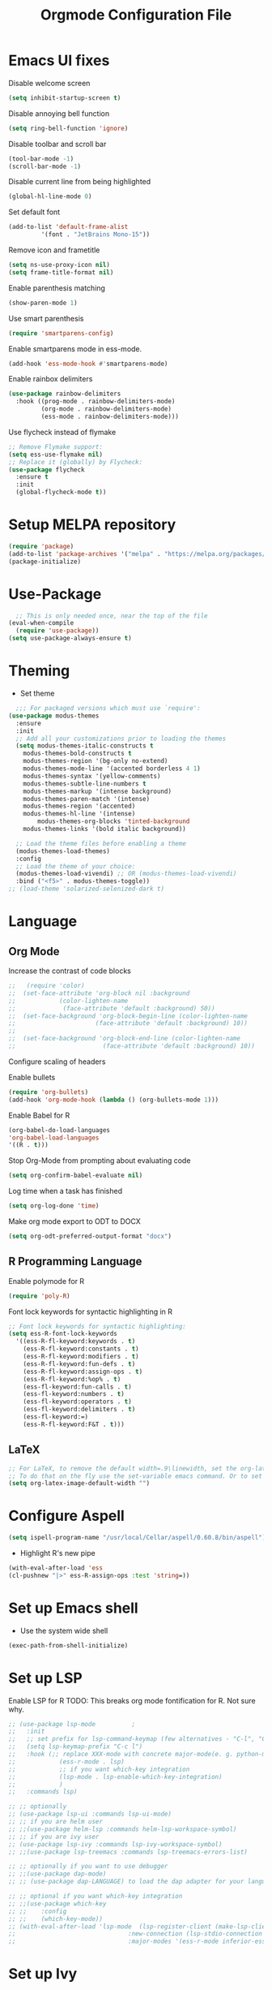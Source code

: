 #+TITLE: Orgmode Configuration File
#+PROPERTY: header-args:emacs-lisp :tangle ./init.el

* Emacs UI fixes

Disable welcome screen
#+begin_src emacs-lisp
(setq inhibit-startup-screen t)
#+end_src

Disable annoying bell function
#+begin_src emacs-lisp
  (setq ring-bell-function 'ignore)
#+end_src

Disable toolbar and scroll bar
#+begin_src emacs-lisp
  (tool-bar-mode -1)
  (scroll-bar-mode -1)
#+end_src

Disable current line from being highlighted
#+begin_src emacs-lisp
 (global-hl-line-mode 0)
#+end_src

Set default font
#+begin_src emacs-lisp
(add-to-list 'default-frame-alist
	     '(font . "JetBrains Mono-15"))
#+end_src

Remove icon and frametitle
#+begin_src emacs-lisp
  (setq ns-use-proxy-icon nil)
  (setq frame-title-format nil)
#+end_src

Enable parenthesis matching
#+begin_src emacs-lisp
    (show-paren-mode 1)
#+end_src 

Use smart parenthesis
#+begin_src emacs-lisp
(require 'smartparens-config)
#+end_src

Enable smartparens mode in ess-mode.
#+begin_src emacs-lisp
(add-hook 'ess-mode-hook #'smartparens-mode)
#+end_src

Enable rainbox delimiters
#+begin_src emacs-lisp
(use-package rainbow-delimiters
  :hook ((prog-mode . rainbow-delimiters-mode)
         (org-mode . rainbow-delimiters-mode)
         (ess-mode . rainbow-delimiters-mode)))
#+end_src

Use flycheck instead of flymake
#+begin_src emacs-lisp
;; Remove Flymake support:
(setq ess-use-flymake nil)
;; Replace it (globally) by Flycheck:
(use-package flycheck
  :ensure t
  :init
  (global-flycheck-mode t))
#+end_src 

* Setup MELPA repository

#+begin_src emacs-lisp
(require 'package)
(add-to-list 'package-archives '("melpa" . "https://melpa.org/packages/") t)
(package-initialize)
#+end_src

#+RESULTS:

* Use-Package
#+begin_src emacs-lisp
    ;; This is only needed once, near the top of the file
  (eval-when-compile
    (require 'use-package))
  (setq use-package-always-ensure t)
#+end_src

* Theming
- Set theme
#+begin_src emacs-lisp
    ;;; For packaged versions which must use `require':
  (use-package modus-themes
    :ensure
    :init
    ;; Add all your customizations prior to loading the themes
    (setq modus-themes-italic-constructs t
	  modus-themes-bold-constructs t 
	  modus-themes-region '(bg-only no-extend)
	  modus-themes-mode-line '(accented borderless 4 1)
	  modus-themes-syntax '(yellow-comments)
	  modus-themes-subtle-line-numbers t
	  modus-themes-markup '(intense background)
	  modus-themes-paren-match '(intense)
	  modus-themes-region '(accented)
	  modus-themes-hl-line '(intense)
          modus-themes-org-blocks 'tinted-background
	  modus-themes-links '(bold italic background))

    ;; Load the theme files before enabling a theme
    (modus-themes-load-themes)
    :config
    ;; Load the theme of your choice:
    (modus-themes-load-vivendi) ;; OR (modus-themes-load-vivendi)
    :bind ("<f5>" . modus-themes-toggle))
  ;; (load-theme 'solarized-selenized-dark t)
#+end_src

* Language
** Org Mode
Increase the contrast of code blocks
#+begin_src emacs-lisp :eval no
;;   (require 'color)
;;  (set-face-attribute 'org-block nil :background
;;		      (color-lighten-name
;;		       (face-attribute 'default :background) 50))
;;  (set-face-background 'org-block-begin-line (color-lighten-name
;;						(face-attribute 'default :background) 10))
;;
;;  (set-face-background 'org-block-end-line (color-lighten-name
;;					      (face-attribute 'default :background) 10))
#+end_src

Configure scaling of headers

Enable bullets
#+begin_src emacs-lisp
  (require 'org-bullets)
  (add-hook 'org-mode-hook (lambda () (org-bullets-mode 1)))
#+end_src

Enable Babel for R
#+begin_src emacs-lisp
  (org-babel-do-load-languages
  'org-babel-load-languages
  '((R . t)))
#+end_src

Stop Org-Mode from prompting about evaluating code
#+begin_src emacs-lisp
  (setq org-confirm-babel-evaluate nil)
#+end_src

Log time when a task has finished
#+begin_src emacs-lisp
(setq org-log-done 'time) 
#+end_src

Make org mode export to ODT to DOCX
#+begin_src emacs-lisp
(setq org-odt-preferred-output-format "docx")
#+end_src

** R Programming Language

Enable polymode for R
#+begin_src emacs-lisp
  (require 'poly-R)
#+end_src

Font lock keywords for syntactic highlighting in R
#+begin_src emacs-lisp
  ;; Font lock keywords for syntactic highlighting:
  (setq ess-R-font-lock-keywords
	'((ess-R-fl-keyword:keywords . t)
	  (ess-R-fl-keyword:constants . t)
	  (ess-R-fl-keyword:modifiers . t)
	  (ess-R-fl-keyword:fun-defs . t)
	  (ess-R-fl-keyword:assign-ops . t)
	  (ess-R-fl-keyword:%op% . t)
	  (ess-fl-keyword:fun-calls . t)
	  (ess-fl-keyword:numbers . t)
	  (ess-fl-keyword:operators . t)
	  (ess-fl-keyword:delimiters . t)
	  (ess-fl-keyword:=)
	  (ess-R-fl-keyword:F&T . t)))
#+end_src

** LaTeX
#+begin_src emacs-lisp
;; For LaTeX, to remove the default width=.9\linewidth, set the org-latex-image-default-width to empty string. By this way, the image will have its natural size.
;; To do that on the fly use the set-variable emacs command. Or to set this variable permanently, add the following line in your init.el : (setq org-latex-image-default-width "")
(setq org-latex-image-default-width "")
#+end_src

* Configure Aspell
#+begin_src emacs-lisp
(setq ispell-program-name "/usr/local/Cellar/aspell/0.60.8/bin/aspell")
#+end_src

- Highlight R's new pipe
#+begin_src emacs-lisp
      (with-eval-after-load 'ess
      (cl-pushnew "|>" ess-R-assign-ops :test 'string=))
#+end_src

* Set up Emacs shell

- Use the system wide shell
#+begin_src emacs-lisp
  (exec-path-from-shell-initialize)
#+end_src

* Set up LSP

Enable LSP for R
TODO: This breaks org mode fontification for R. Not sure why. 
#+begin_src emacs-lisp :eval no
  ;; (use-package lsp-mode			;
  ;;   :init
  ;;   ;; set prefix for lsp-command-keymap (few alternatives - "C-l", "C-c l")
  ;;   (setq lsp-keymap-prefix "C-c l")
  ;;   :hook (;; replace XXX-mode with concrete major-mode(e. g. python-mode)
  ;; 		    (ess-r-mode . lsp)
  ;; 		    ;; if you want which-key integration
  ;; 		    (lsp-mode . lsp-enable-which-key-integration)
  ;; 		    )
  ;;   :commands lsp)

  ;; ;; optionally
  ;; (use-package lsp-ui :commands lsp-ui-mode)
  ;; ;; if you are helm user
  ;; ;;(use-package helm-lsp :commands helm-lsp-workspace-symbol)
  ;; ;; if you are ivy user
  ;; (use-package lsp-ivy :commands lsp-ivy-workspace-symbol)
  ;; ;;(use-package lsp-treemacs :commands lsp-treemacs-errors-list)

  ;; ;; optionally if you want to use debugger
  ;; ;;(use-package dap-mode)
  ;; ;; (use-package dap-LANGUAGE) to load the dap adapter for your language

  ;; ;; optional if you want which-key integration
  ;; ;;(use-package which-key
  ;; ;;    :config
  ;; ;;    (which-key-mode))
  ;; (with-eval-after-load 'lsp-mode  (lsp-register-client (make-lsp-client 
  ;; 						       :new-connection (lsp-stdio-connection '("R" "--slave" "-e" "languageserver::run()"))
  ;; 						       :major-modes '(ess-r-mode inferior-ess-r-mode)                    :server-id 'lsp-R)))
#+end_src

* Set up Ivy
#+begin_src emacs-lisp
(use-package ivy
  :init
  ;;(ivy-mode)
  (setq ivy-use-virtual-buffers t)
  (setq enable-recursive-minibuffers t)
  (setq ivy-re-builders-alist '((t . ivy--regex-fuzzy)))
  ;; enable this if you want `swiper' to use it
  ;; (setq search-default-mode #'char-fold-to-regexp)
  :bind (("C-s" . swiper)
  ("C-c C-r" . ivy-resume)
  ("<f6>" . ivy-resume)
  ("M-x" . counsel-M-x)
  ("C-x C-f" . counsel-find-file)
  ("<f1> f" . counsel-describe-function)
  ("<f1> v" . counsel-describe-variable)
  ("<f1> o" . counsel-describe-symbol)
  ("<f1> l" . counsel-find-library)
  ("<f2> i" . counsel-info-lookup-symbol)
  ("<f2> u" . counsel-unicode-char)
  ("C-c g" . counsel-git)
  ("C-c j" . counsel-git-grep)
  ("C-c k" . counsel-ag)
  ("C-x l" . counsel-locate)
  :map minibuffer-local-map
  ("C-r" . counsel-minibuffer-history))
  :config
  (ivy-mode 1))
#+end_src

Set up ivy-rich
#+begin_src emacs-lisp
(use-package ivy-rich
  :init
  (ivy-rich-mode 1))
#+end_src

* Which-Key
#+begin_src emacs-lisp
(use-package which-key
  :init (which-key-mode)
  :diminish which-key-mode
  :config
  (setq which-key-idle-delay 1))
#+end_src

* Helpful
#+begin_src emacs-lisp
(use-package helpful
  :custom
  (counsel-describe-function-function #'helpful-callable)
  (counsel-describe-variable-function #'helpful-variable)
  :bind
  ([remap describe-function] . counsel-describe-function)
  ([remap describe-command] . helpful-command)
  ([remap describe-variable] . counsel-describe-variable)
  ([remap describe-key] . helpful-key))
#+end_src

* Evil Mode
#+begin_src emacs-lisp
  (use-package evil
    :init (setq evil-want-C-i-jump nil) ;; disable C-i and restore TAB functionality
    :config
    (evil-mode 1))
#+end_src

* Enable ligatures
#+begin_src emacs-lisp
  (mac-auto-operator-composition-mode)
#+end_src

* Company Mode
#+begin_src emacs-lisp
  (use-package company
    :bind (:map company-active-map
	   ("C-n" . company-select-next)
	   ("C-p" . company-select-previous)
	   ("M-h" . company-show-doc-buffer))
    :config
    (setq company-idle-delay 0.3)
    (setq company-selection-wrap-around t)
    (setq company-tooltip-limit 10)
    :hook
     (after-init . global-company-mode))
#+end_src

* Local Variables
;; Local Variables:
;; eval: (add-hook 'after-save-hook (lambda ()(org-babel-tangle)) nil t)
;; End:

